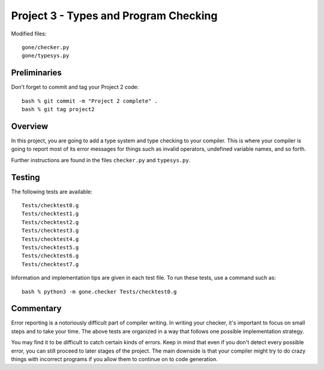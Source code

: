 Project 3 - Types and Program Checking
--------------------------------------

Modified files::
 
    gone/checker.py
    gone/typesys.py

Preliminaries
~~~~~~~~~~~~~

Don't forget to commit and tag your Project 2 code::

     bash % git commit -m "Project 2 complete" .
     bash % git tag project2

Overview
~~~~~~~~

In this project, you are going to add a type system and type checking
to your compiler.  This is where your compiler is going to report most
of its error messages for things such as invalid operators, undefined
variable names, and so forth.

Further instructions are found in the files ``checker.py`` and 
``typesys.py``.

Testing
~~~~~~~

The following tests are available::
   
    Tests/checktest0.g
    Tests/checktest1.g
    Tests/checktest2.g
    Tests/checktest3.g
    Tests/checktest4.g
    Tests/checktest5.g
    Tests/checktest6.g
    Tests/checktest7.g

Information and implementation tips are given in each test file. To
run these tests, use a command such as::

    bash % python3 -m gone.checker Tests/checktest0.g

Commentary
~~~~~~~~~~

Error reporting is a notoriously difficult part of compiler writing.
In writing your checker, it's important to focus on small steps and to
take your time.  The above tests are organized in a way that follows
one possible implementation strategy.

You may find it to be difficult to catch certain kinds of errors.
Keep in mind that even if you don't detect every possible error, you
can still proceed to later stages of the project.  The main downside
is that your compiler might try to do crazy things with incorrect
programs if you allow them to continue on to code generation.



